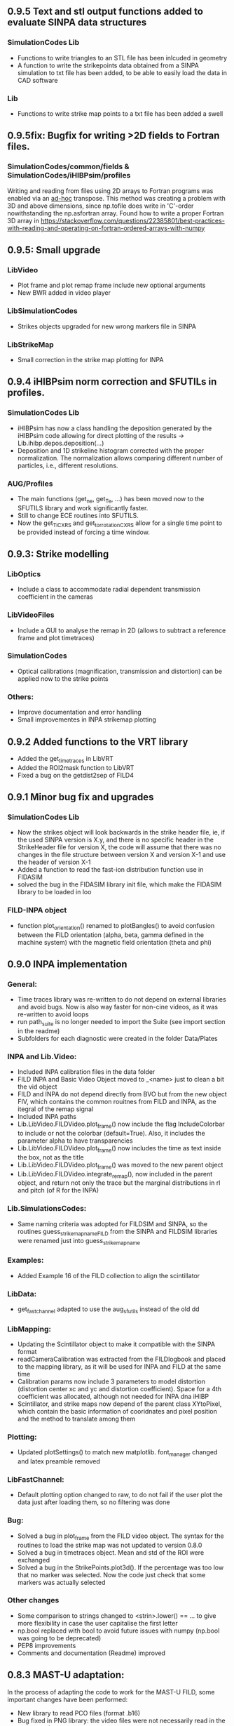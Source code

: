 ** 0.9.5 Text and stl output functions added to evaluate SINPA data structures
*** SimulationCodes Lib
 - Functions to write triangles to an STL file has been inlcuded in geometry
 - A function to write the strikepoints data obtained from a SINPA simulation to txt file has been added, to be able to easily load the data in CAD software
*** Lib
 - Functions to write strike map points to a txt file has been added a swell
 
** 0.9.5fix: Bugfix for writing >2D fields to Fortran files.
*** SimulationCodes/common/fields & SimulationCodes/iHIBPsim/profiles
Writing and reading from files using 2D arrays to Fortran programs was enabled via an _ad-hoc_ transpose. This method was creating a problem with 3D and above dimensions, since np.tofile does write in 'C'-order nowithstanding the np.asfortran array.
Found how to write a proper Fortran 3D array in <https://stackoverflow.com/questions/22385801/best-practices-with-reading-and-operating-on-fortran-ordered-arrays-with-numpy>

** 0.9.5: Small upgrade
*** LibVideo
- Plot frame and plot remap frame include new optional arguments
- New BWR added in video player
*** LibSimulationCodes
- Strikes objects upgraded for new wrong markers file in SINPA
*** LibStrikeMap
- Small correction in the strike map plotting for INPA

** 0.9.4 iHIBPsim norm correction and SFUTILs in profiles.
*** SimulationCodes Lib
- iHIBPsim has now a class handling the deposition generated by the iHIBPsim code allowing for direct plotting of the results -> Lib.ihibp.depos.deposition(...)
- Deposition and 1D strikeline histogram corrected with the proper normalization. The normalization allows comparing different number of particles, i.e., different resolutions.
*** AUG/Profiles
- The main functions (get_ne, get_Te, ...) has been moved now to the SFUTILS library and work significantly faster.
- Still to change ECE routines into SFUTILS.
- Now the get_Ti_CXRS and get_tor_rotation_CXRS allow for a single time point to be provided instead of forcing a time window.


** 0.9.3: Strike modelling
*** LibOptics
- Include a class to accommodate radial dependent transmission coefficient in the cameras
*** LibVideoFiles
- Include a GUI to analyse the remap in 2D (allows to subtract a reference frame and plot timetraces)
*** SimulationCodes
- Optical calibrations (magnification, transmission and distortion) can be applied now to the strike points
*** Others:
- Improve documentation and error handling
- Small improvementes in INPA strikemap plotting

** 0.9.2 Added functions to the VRT library
- Added the get_time_traces in LibVRT
- Added the ROI2mask function to LibVRT
- Fixed a bug on the getdist2sep of FILD4

** 0.9.1 Minor bug fix and upgrades
*** SimulationCodes Lib
- Now the strikes object will look backwards in the strike header file, ie, if the used SINPA version is X.y, and there is no specific header in the StrikeHeader file for version X, the code will assume that there was no changes in the file structure between version X and version X-1 and use the header of version X-1
- Added a function to read the fast-ion distribution function use in FIDASIM
- solved the bug in the FIDASIM library init file, which make the FIDASIM library to be loaded in loo
*** FILD-INPA object
- function plot_orientation() renamed to plotBangles() to avoid confusion between the FILD orientation (alpha, beta, gamma defined in the machine system) with the magnetic field orientation (theta and phi)

** 0.9.0 INPA implementation
*** General:
- Time traces library was re-written to do not depend on external libraries and avoid bugs. Now is also way faster for non-cine videos, as it was re-written to avoid loops
- run path_suite is no longer needed to import the Suite (see import section in the readme)
- Subfolders for each diagnostic were created in the folder Data/Plates
*** INPA and Lib.Video:
- Included INPA calibration files in the data folder
- FILD INPA and Basic Video Object moved to _<name> just to clean a bit the vid object
- FILD and INPA do not depend directly from BVO but from the new object FIV, which contains the common rouitnes from FILD and INPA, as the itegral of the remap signal
- Included INPA paths
- Lib.LibVideo.FILDVideo.plot_frame() now include the flag IncludeColorbar to include or not the colorbar (default=True). Also, it includes the parameter alpha to have transparencies
- Lib.LibVideo.FILDVideo.plot_frame() now includes the time as text inside the box, not as the title
- Lib.LibVideo.FILDVideo.plot_frame() was moved to the new parent object
- Lib.LibVideo.FILDVideo.integrate_remap(), now included in the parent object, and return not only the trace but the marginal distributions in rl and pitch (of R for the INPA)
*** Lib.SimulationsCodes:
- Same naming criteria was adopted for FILDSIM and SINPA, so the routines  guess_strike_map_name_FILD from the SINPA and FILDSIM libraries were renamed just into guess_strike_map_name
*** Examples:
- Added Example 16 of the FILD collection to align the scintillator
*** LibData:
- get_fast_channel adapted to use the aug_sfutils instead of the old dd
*** LibMapping:
- Updating the Scintillator object to make it compatible with the SINPA format
- readCameraCalibration was extracted from the FILDlogbook and placed to the mapping library, as it will be used for INPA and FILD at the same time
- Calibration params now include 3 parameters to model distortion (distortion center xc and yc and distortion coefficient). Space for a 4th coefficient was allocated, although not needed for INPA dna iHIBP
- Scintillator, and strike maps now depend of the parent class XYtoPixel, which contain the basic information of cooridnates and pixel position and the method to translate among them
*** Plotting:
- Updated plotSettings() to match new matplotlib. font_manager changed and latex preamble removed
*** LibFastChannel:
- Default plotting option changed to raw, to do not fail if the user plot the data just after loading them, so no filtering was done
*** Bug:
- Solved a bug in plot_frame from the FILD video object. The syntax for the routines to load the strike map was not updated to version 0.8.0
- Solved a bug in timetraces object. Mean and std of the ROI were exchanged
- Solved a bug in the StrikePoints.plot3d(). If the percentage was too low that no marker was selected. Now the code just check that some markers was actually selected
*** Other changes
- Some comparison to strings changed to <strin>.lower() == ... to give more flexibility in case the user capitalise the first letter
- np.bool replaced with bool to avoid future issues with numpy (np.bool was going to be deprecated)
- PEP8 improvements
- Comments and documentation (Readme) improved

** 0.8.3 MAST-U adaptation:
In the process of adapting the code to work for the MAST-U FILD, some important changes have been performed:
- New library to read PCO files (format .b16)
- Bug fixed in PNG library: the video files were not necessarily read in the correct order

** 0.8.2 Added get_pellets_timeTrace and update LibFILD4
- Routine to get the pellets time trace
- Included a routine (get_dist2sep) to calculate the distance to the separatrix

** 0.8.1 FILD4 object added (LibFILD4)
- Added routines to load and reconstruct FILD4 trajectories as part of LibData
- FILD4 database is stored in Javier Hidalgo local machine. Contact him if you cannot access them.
- Routines used to load and plot FILD4 trajectories now show as deprecated

** 0.8.0 SINPA implementation data analysis
*Notice*: For all the SINPA related implementation, you need version 0.3 of the SINPA code
*** Data Folder:
- calibration_database.txt was moved from cm (used by FILDSIM) to m (used by SINPA). A copy of the old file is kept, saved as calibration_database_cm.txt (see FILD example 0 of how to easily use this file)
- StrikeMaps will have to be now included inside the folder RemapStrikeMaps/FILD/<geomID>, where <geomID> is the geometry ID of the FILD head used
*** Examples Folder:
- SINPA examples updated to the new namelist paraters
- FILD examples simplified thanks to the direct and easy way of handling now the video files
- L3 from FILD lectures replaced. There is no longer need for custom options for RFILD. Now L3 shows the new averaging capabilities
- L14 and L16 from FILD lectures was deprecated (as it was never complete neither machine independent).
*** Lib.GUIs:
- VideoPlusRemapPlayer: Was addapted to the new strike map database structure (still missing some tweaks to be included in version 0.8.1)
*** Lib.Data.Equilibrium:
- Moved to the aug_sfutils library to load the magnetic field. This library is faster. But you need version 0.7.0 or newer
*** Lib.Data.FILD:
- Minor improvements in FILDlogbook
*** Lib.Data.DiagParam:
- FILD6 (RFILD) was deleted from the parameter list. As agreed with Javi, RFILD will be just FILD1 with the geom AUG01, as it was in reality, same manipulator, same camera, same pmts...
- R,z, phi, alpha and beta were removed from the hardcored parameters. Now theses default parameters are defined via namelist in the data folder. For each FILD geometry (see logbook)
*** Lib.Map.FILD
- Remap all FILD frames completely rewritten, removed unnecessary parameters/calls. Removed calling the magnetic field inside this function. This makes mode transparent and easy to make the code machine agnostic
*** Lib.Map.StrikeMap
- *Bug Solved* Solved a bug which caused problems while calculating the resolutions for the cases where no strike points reach the scintillator for a given gyroradius or for a given pitch angle
- *Bug Solved* Solved the issue of data from different pitches values not being stored in the proper place of the strike map object.
- *Bug Solved* Solved issues in plot_resolution_fits, the variables index_pitch and index_gyr were float, so the code failed while using them as indeces (detected by Alex)
*** LibVideo.AuxFunctions:
- The function guess_filename() from the auxiliary functions of the Video library was moved towards the LibData.AUG.FILD, because at the end this was using AUG criteria. This should simplify MAST-U implementation. Also, it was renamed to guessFILDfilename
*** LibVideo.BasicVideoObject:
- flag 'empty' was included in the BVO such that the video object can be initialize empty. This is to initialize the video object from remap saved files
- The BVO includes the possibility to average the video on an arbitrary time base. These average frames can be used as input for the remaping routines
*** LibVideo.FILDVideoObject
- Now fetch FILD position, orientation and geometry from the FILD logbook
- Now include the magnetic field as an attribute of the object to better handle the remap
- It can be initialized just with the shot number and the desired FILD ID
- export_remap() addapted to work with the new internal structure of the VideoObject
- remap_loaded_frames(): Changed completely to adapt to SINPA code and to be more machine independent. *INPUT changed*. Notice that now the code will identify by the namelist if it needs to launch SINPA or FILDSIM. If the strikeMap folder is 100% empty (not even the basic namelist) this will fail
- Use the flag use_average in the options dictionary in the remap input to use the experimental or average frames
*** Lib.SimulationCodes.Common
- Geometry object has now a routine to generate files in SINPA format
- Plot2D with shaded areas included (thanks to @Alex)
- Function Strikes.calculate_2d_histogram and plot_histogram will calculate and plot all histograms you could imagine
- StrikeHeader from SINPA updated to match SINPA units (m)
*** Lib.SimulationCodes.FILDSIM
- guess_strike_map_name_FILD change its optional arguments, now it is geomID, not machine, as FILD geometries are now identified by a geometry id
- run_FILDSIM has now an input named cluster, though for the future implementation of MAST-U clusters
*** Lib.SimulationCodes.SINPA
- write_namelist() now also prepares the directories main, results and inputs, to simplify execution
- find_strike_map_FILD() created. This is equivalent to the one of the FILDSIM package, it try to find a strike map, if can not find it, it creates it
- *Bug Solved* Solved a bug in executing the SINPA code via SBATCH file (Thanks to @Alex)
*** LibIO
- load_FILD_remap(). New function from the io library allows to load a remap file into a video object
*** Lib.errors: Custom Exceptions
- Custom exceptions are here. They are defined in the file errors.py and are created to be more precise when the Suite raise and exception. This allows better filtering with try structures. Many of the raised exception are now handle by this way. The rest will come in the future
*** DEPRECATED
- The Strikes object of the FILDSIM code, use the Common object instead, already available and working better. You can use it, but it would give you a warning
- StrikeMap.plot_strike_points() is deprecated. Please use StrikeMap.strike_points.scatter() instead, much better, with more flexibility and options
*** Others
- np.arange substitute by range in loops
- Comments improved
- Small changing to correct deviations from PEP8
- Updated readme
- File First_run.py which only confused new users was removed
- Included an issue template

** 0.7.9 iHIBPsim updated.
- Minor errors corrected in the iHIBPsim libraries.
- iHIBPsim namelist: library ready to read and parse the namelists that will be used as inputs for the i-HIBPsim fortran code.
- iHIBPsim beam: the library has been updated and a simple GUI is introduced (Examples/Others/ihibpsim_beam_gui)
- iHIBPsim video viewer: included viewer in Examples/Others/ihibpsim_video_gui. No calibrations are yet applied.
- iHIBPsim paths updated in LibPath
- Optical calibration of the i-HIBPsim plate added (Data/Calibrations/iHIBP).
*** Profile library in iHIBPsim.
- Profiles class to read from the database and save them for the iHIBPsim execution (SimulationCodes/iHIBPsim/profiles.py)
- Can read from the database.
- Save/read the binary files.
- Plotting routines.
- Possibility to modify the 1D profiles to study perturbations.

** 0.7.8 FILD logbook
- FILD loogbook object was upgraded. Now is a complete database to interact with the object
- The function to read the optical calibration database was moved into the FILD logbook object. The old one remains, but marked as deprecated
- Deprecated decorators where included in the suite (thanks to PLEQUE code :)
- *Note* This is a transitional update, in version 8.0 the FILD logbook will be directly use in the automatic remap

** 0.7.7 Small improvements in handling SINPA and FILDSIM
*** Examples:
- SINPA examples were updated the new SINPA code version (which enables the default parameters in the namelist so FILDSIM user do not need to worry about INPA variables)
*** Mapping:
- StrikeMap.calculate_resolutions and StrikeMap.remap_strike_points() where updated to ensure INPA compatibility
*** SimulationCodes:
- Strikes object now have the method .get() which return the data from the desired variable of the strike points
*** Others:
- Small improvements in comments

** 0.7.6 VRT video object and LibVRT
*** VRTVideoObject
- Solved a bug where the time trace was not the same as in the loaded video
*** LibVRT
- Library to interact with the VRT data
- Get camera calibration (signal -> temperature) and (some) camera configuration parameters

** 0.7.5 VRT video object and loadMask
*** VRTVideoObject
- Object intended for the analysis of the VRT cameras. Children of the BasicVideoObject
- Can plot VRT videos and save ROIs
*** LibIO
- Added load_mask

** 0.7.4 Massive remaps:
- A flag 'allIn' was included in the function to remap all loaded FILD frames. If this flag is set to true, the code will always take the closer strike maps, without allowing to the user to calculate the strike map. In this way, you can remap 'N' shot automatically, without having to say 'No' to the program if a strike map is missing
- *Bug_solved*. Bug which make the load of png files not possible is solved (the bug was introduced in version 0.7.0)

** 0.7.3 SINPA examples:
*** Examples:
- Examples to execute the SINPA code polished and more documented.
*** Bugs:
- Solved bugs when several smaps of SINPA where loaded, a dictionary was not been properly copied so problems appeared in the header
- Solved a bug in the Smap.plot_resolution_fits() routine, due to copy/paste, an index in the loop was ir instead of i
- Solved a bug in the SINPA init module, geometry module was not loaded properly
- Solved a small bug in the Smap.plot_resolutions(), the old convention 'pitch' instead of 'XI' was used there

** 0.7.2 Logbook:
*** LibDat:
- A new FILD class was created. This class read directly the FILD logbook (excel on the web) and get the FILD position and orientation for that shot
- CalibrationDatabase.txt was moved into a folder AUG in the FILD folder inside the Calibration folder of the Data folder. This was made to accommodate future calibrations for other tokamaks
- Default_positions.txt was added in the FILD calibraation folder. The code will use the positions and orientation of FILD present there if the logbook is not accesible or if that shot is not found on it
- FILDPosition from the DiagParam library was deprecated, to obtain the FILD position, the new FILD class should be used
- load_FILD4_trajectory and plot_FILD4_trajectory where moved to the new FILD library inside LibDataAUG
- load_FILD4_trajectory makes now the conversion between insertion and real R and z. Notice that this is based on CAD and can be non-precise. +- 1 cm can be expected due to failures in the CAD

** 0.7.1 Uncertainties in fits and angles in execution:
*** LibMap:
- The fitting routines now return also the uncertainties
- 'Gyroradius_uncertainty' and 'Pitch_uncertainty' were added to the StrikeMap.resolution dictionary
- Strike Map object recognizes which code generated the StrikeMap (thanks to a number in the header which SINPA introduces)
- 'code' and 'version' attributes were added to the Strike Map object
- XI, nXI and uniqueXI attributes were added to the FILD StrikeMap object, as a starting point for we merging of INPA and FILD processing
- The StrikeMap object uses now the new strike points object, common of FILD and SINPA
*** LibVideoFiles:
- Included plt_frame_remap() to plot remapped frames
*** SINPA
- Added a routine in the SINPA execution library to calculate the FILD orientation following the new criteria
- Recovered the SINPA geometry library which was eliminated by mistake, the calculate rotation matrix is again there
- field object from the common library of the simulation codes now includes a method to generate the field for SINPA given theta and phi, the same 2 angles defined in FILDSIM
*** Bug fixed:
- Fixed bug if an old version of Shapely was installed
- Fixed a small bug in the calculation of FILD orientation

** 0.7.0 Common libraries for simulation codes
*** Equilibrium
- Included routine to retrieve the flux surface coordinates (R, z).
*** i-HIBPsim namelists [iHIBPsim/nml.py]
- Routines to generate generic namelists for the iHIBPsim code [make_namelist]
- Routines to check consistency of namelists [check_namelist].
- Routine to check if the files needed for a run of iHIBPsim are available [check_files]
*** i-HIBPsim execution wrapper [iHIBPsim/execute.py]
- prepareRun() wrapper to generate a simple run for iHIBPsim.
- run_ihibpsim() wrapper to run the code properly. No cluster version available.
*** i-HIBPsim geometry library [iHIBPsim/geom.py]
- Included particularities of the i-HIBPsim beam model in the library.
- Routines to generate beam lines, divergencies limits...
- gaussian_beam class to handle and contain all the data for a i-HIBPsim beam and plot it.
- geom class contains all the i-HIBPsim geometry: beam, head and scintillator plate and routines to plot it.
*** i-HIBPsim beam GUI [GUIs/i-HIBP_beam.py]
- First GUI app for plotting the beam geometry. To be improved with Qt version.
- GUI has to be run by : "run Examples/Others/ihibp_beam_gui.py"
*** LibVideo
- Plotting frames and remaps allows for the possibility of using log scale in the colorbar. Just set scale='log'
- Improved efficiency of the counting of saturated frames thanks to build in methods
- flag 'make_copy' from the filter method of the video file was rename to 'flag_copy' to be consistent with the noise subtraction case
- LibVideo split in individual libraries. The complete library was almost 3k lines of code. Now individual libraries are written for each type of archive
- BasicVideoObject created. This object is now the parent class for the INPA, FILD and iHIBP videos. IT just contain the skeleton to read frames, filter them and subtract noise (which is common for all diagnostics). In the future, it will include distortion correction
- FILDVideo object created. Is just the child class of BasicVideoObject with all FILD routines
*** LibPlotting
- clean3Daxis() included: It removes the ugly panes that matplotlib puts by default in 3d plots
- axisEqual3D() set aspect ratio to equal in the 3D plot
*** Simulation codes
- A new Geometry library was added, it can read geometries from FILDSIM and SINPA code. It can plot in 3D and 2D, shaded and not shared, apply the rotation and translation to the vertex... read the documentation of the library for full detail
- A new StrikePoints object was added. Now is it exactly the same for SINPA and FILDSIM codes!. So from the end user point of veiw, post process the data from both codes is equivalent.  Old FILDSIM strike object left there as for compatibility with all users, but is not recommended
*** Deprecation
- The object Geometry from the SINPA library was deprecated. The one from the Common library for the simulations codes should be used!
*** Others
- Improved comments and documentation
- The function which read FILDSIM orbits now raise an exception if there were no orbits in the file

** 0.6.5 Interpolators and synthetic signals
- Changed to RBFInterpolator, which seems to be more stable thatn BivariateSpline (*Scipy 1.7.0 or larger is required now*)
- Most robust calculation of the synthetic signal for FILD (no bugs for fcol almost zero)
- Solve a bug in the loading of the strike map. If a StrikePointsFile was passed as argument, the code failed. (Bug introduced in version 0.6.4)
*** Deprecations
- p1D() from the plotting library was deprecated

** 0.6.4 New interpolators for SINPA and SMap upgrades
*** StrikeMap
- StrikeMap can now be initialize with fild instead of FILD (actually the comparison is lower case, so you can initialize it as FiLd if you are crazy)
- StrikeMap now is able to load strike points from the new FILDSIM format
- If there are not strike points loaded, the function StrikeMap.calculate_resolutions will try to load them
- Plot real updated to show properly the labels if the inputs are in m or cm. Labels are now a bit messy, need a bit more work in future versions
- Smap.sanity_check_resolutions() was deprecated and eliminated
- Smap.plot_resolution_fits() released. This is the new and complete way of plotting the fits performed during the resolution calculation
- Smap.calculate_resolution no longer use predefined indeces but the header object, so it will not be an issue for future changes of strike object files
- _fit_to_model__() now return also de used normalization
*** Video
- Video.subtract_noise() was upgrade, loop was eliminated, now is much faster
- Video.subtract_noise() now always return the frame used, the flag return_frame was deprecated
*** IO
- IO.save_object_pickle() was corrected. Now it does not fail when user click cancel
*** Others
- improved comments and documentations
** 0.6.3 Small improvements
- line_fit_3D was moved from the INPASIM library to the SideFuncitons one
- Change in the SINPA.Strike to accommodate the order changes in SINPA (just a couple of index changed in the header)

** 0.6.2 Small improvements
*** TimeTrace
- TimeTrace.plot_single() now shows the axis and include a print for the base line correction done

** 0.6.1
*** Mapping library
- plot_resolution allows to plot just the resolution along a given gyroradii, avoiding the 2D contour which is difficult to follow. Check index_gyr new optional variable
- plot_pix of the Scintillator object was upgraded, now 'the scintillator is closed'. Default line style is continuous and color is white
*** Video Object
- plot_frame now include by default a colorbar
*** SINPA Library
- Solved a bug when the scintillator histogram wanted to be calculated for FILD data
*** Enhance plotting
- Lib.Plotting include a function to plot a collection of lines with colors given by a colormap (collection is mapable so you can then include a colorbar)

** 0.6.0 SINPA Support and new Tomography
*** Simulation codes
- Libraries to interact with the different simulation codes (FIDASIM, FILDSIM, iHIBPsim, and SINPA) are now located in the SimulationCodes library

*** FIDASIM
- Included routines to read the npa data
- Library subdivided in read and plot
*** FILDSIM
- a new FILDSIMmarkers library was created. It contain the new object to load and plot the strike maps
- *Note*: This library imply a small change of phylosophy against previous versions. Yuo can still load and use the strike points as before from the strike map, but they are now a part from the FILDSIM library, with their own object and ploting routines.
- This change was made for an earier integration of INPA and for an easier analysis of FILDSIM strike points for FILD optimization
- Function to plot any variable of the FILDSIM strike points was added: see LibFILDSIM.Strikes.plot1D()
- Direct and easy calculation of the histogram of strike points in the scintillator was added: see LibFILDSIM.Strike.calculate_scintillator_histogram() and LibFILDSIM.Strike.plot_scintillator_histogram()
- When the FILDSIM markers are loaded, they are no longer treated like a single matrix, they are splits by pairs (gyroradius, pitch). This save memory (we do not need to save the first 2 colums of the matrix) and simplify routines as the calculation of the resolution
- The function to read the orbits was removed from the FILDSIMexecution library and moved to the FILDSIMmarkers one, inside the new orbtis object
- The same happeded with the plot orbits, which is now a part from the orbit object
*** Mapping library
- Support for SINPA strike maps was included in the mapping library
- calculate_transformation_factors was deprecated
- get_points was deprecated
- append_to_database from the database object was deprecated
- The strike points variable of the StrikeMap was completely changed, see the FILDSIM part of the changelog for a full documentation
*** SINPA
- the new Synthetic INPA code is supported
*** Tomography
- Mono dimensional tomography can be performed, examples can be found in L15
*** PC compatibility
- Included a dummy LibData in order to be able to import the suite in your personal PC. Minor modifications here and there in the import statements were done to support this
*** Others
- function Lib.LibData.AUG.plot_FILD4_trajectory(shot) renamed to Lib.LibData.AUG.plot_FILD4_trajectory(shot)
- Solved a bug in Video.find_orientation when the function was called with the remap not calculated
- Solve small bug in the plot_real routine of the strike map, before pitch label was 'Pitch [0])' and in the gyroradius one, there were () instead of []
- Vid.plot_orientation no longer set by default the font size, as that is don now when initializing the suite
- Lib.Libfildsim.plot_geometry(). Dummy bug corrected, in the title of the 3 subplot it said 'Y-Z' instead of 'X-Z'
- Default colormap in the GUIS to plot the videos is now grey scale
- Added update_case_insensitive to the Utilities library to compare dictionaries in a case insensitive way
- Added a custom path file so the user can define its own paths
- Improvements in comments + PEP8 checking
- change 'Pablo Oyola:' to 'Pablo Oyola - ' beause Pablo likes more the ' - ' notation to introduce his email
- NBI object includes now an option to plot in 3D
- Solved minor details for the first installation (regarding plotting settings initialization and AUG path)

** 0.5.8 Minor improvements
- The guess_shot of the video class will no longer give an error if the shot number can't be deduced from the file name, it will just return none
- TimeTrace.export_to_ascii() now allows to select the number of digits you want for the output. By default, just 4 digits are used.

** 0.5.7 Minor improvements
- The print netCDF routine of the io is now compatible with netCDF saved without the long _name field
- Upgraded plot_profiles in time, now the labels re-adapt when the user makes zoom

** 0.5.6 i-HIBP namelists and ELM sync routines.
- Added new sublibrary in LibData/AUG names Misc, containing FILD4 trajectories, ELM shotfile...
- Basic namelist generation for i-HIBP simulation codes library included.
- Basic library for i-HIBP beam plotting and marker generator.
- Update in the library BPZ to read and plot BEP fitting data.
- L6 example now uses the MC method
- *Bug solved* related with the single strikemap remap. Before, if you asked the single map remapping, it failed at the end when it tries to save the data, as the variable theta_used was not created, as the theta angle was not evaluated. Now it just save theta_used=0 and solved!

** 0.5.5: Minor improvements and examples
- added an example to plot a discharge overview in AUG
- calculate spectrograms of the fast channel now uses as default the scipy spectrogram function

** 0.5.4: Minor improvements
- plot_single of the TimeTrace object now no longer have default color red, so is not a problem to compare different shots. Line_par and ax_par entries of that functions were renamed to line_params and ax_params to be coherent with the rest of the suite
- new examples to analyse FILD data

** 0.5.3: Minor improvements
- Now the scan of the tomography library saves the data in each interaction (can be deactivate via inputs)
- Label can be set in the plotting of the fast channel via line_params dictionary
- *Bug solved* now the get_fast_signal() will not fail if the requested channel is a component of a numpy array
- Lib.LibData.AUG.plot_FILD4_trayectory(shot) and Lib.LibData.AUG.load_FILD4_trayectory(shot) added to load FILD4 data. First step of FILD4 disclosure
- Plotting style sheet updated, now you can choose default colors for line plotting

** 0.5.2: Minor improvements
- synthetic_signal_remap() will output the signal as a matrix [npitch, nradius] to be consistent with the remap (before it was [nradius, npitch])
- The fast channel options allows now to calculate spectrograms and plot them

** 0.5.1: Fast Channel analysis v1
- synthetic_signal_remap() inputs changed, now gmin, gmax, dg is now renamed as rmin, rmax, dr, to be consistent with the rest of the ScintillatorSuite
- *Bug solved* solves a bug in the synthetic_signal_remap() method, nan where appearing if the markers were outside the map range
- get_fast_channel() from the LibData now also returns the number of the loaded channel

** 0.5.0: New FILD remap
- The 'nearest' method of the interp_grid was deprecated
- The interp_grid method of the StrikeMap class was completely rewritten, please see the new function
- The remap method will call interp_grid of the smap object instead of failing if the grid was not interpolated before calling this function
- inputs for remap method of the mapping library was changed, now the edges of the histogram should be calculated outside (improve efficiency and easily allows for MC or standard remap switch)
- New MC remap based in the 'Translation Tensor' developed. See documentation PDF for a full description of the method

** 0.4.15 Profile routines and EHO tracker.
- Toroidal rotation reading routines has been included: from PED, IDI or make a smoothing spline to the CXRS raw data.
- Routines to read the profiles (electron temperature and density) from PED.
- EHO tracker with and without diamagnetic corrections has been included in Examples.
- Phase correction for the magnetic pick-up coils in AUG is now included.
- The phase correction files are automatically downloaded at the first time that the magnetic routines from AUG are run.


** 0.4.14: Smap and plotting improvements
- The StrikeMap object can now be initialised with the theta and phi angle, no longer need the full path to the file (although of course you can still use the file)
- If no file is given to the StrikeMap.load_strike_points() the code will look for the strike points file in the same folder than the strike map
- The substract noise function include now an option to make a copy of the frames or not (to save memory, dafult: True)
- Default plotting options now available via configurable namelist (Data/MyData)
- Minor ToDos solved
- Upgraded Readme


** 0.4.13: FILDSIM forward modeling
- Camera parameters no longer in LibParams but in separate txt files in the Data folders
- f90mnl is now a fundamental module, the suite will not work without it
- Added function in the LibIO to read the camera properties
- Current synthetic_signal and plot_synthetic signal function of the FILDSIM library renamed to synthetic_remap and plot_synthetic_remap
- *Note*: The weight function calculation does no longer include  * dr_scint * dp_scint, so the W has dimension of one over dgyr and dpitch of the scintillator grid used for the calculus
- Several plotting plotting capabilities added (credit to Ajvv)
- Routines to model basic camera noise added


** 0.4.12: Small improvements
- New examples for the tracker were added
- *Note*: The order of the inputs in the function write_markers for the tracker was changed, to follow the same logical order of the rest of the suite, now is: write_markers(markers: dict, filename: str)
- Small PEP8 stile corrections
- functions to save and read objects with pickles were added, this allows to save and load figures more or less as .fig from matlab (see save_object_pickle and load_object_pickle)
- Update run_paths.py to the new system to import modules
- function to read the deposition markers was added
- old method to write tracker namelist recoverd for legacy compatibility
- *Note*: the input of the LibIHIBPorbits, for the plot, is now 'ax_params' and 'line_params' instead of 'ax_options' and 'line_options', to be consistent with the rest of the suite
- *Note*: the input of the LibIHIBfields, to read the magnetic field from the database, now requiers shot and time instead of time and shot, to be consistend with the rest of the suite
- *Note*: same with readPsiPolfromDB
- *Note*: vt renamed to vphi in the properties of the markers

** 0.4.11: HotFix
- Fix an issue while importing library of BEB
- change '()' on the plot strike map for '[]' (all the rest of the plots of the suite indicate the units between [])

** 0.4.10: Tomography improvements
*** Tomography improvements
- Solved a bug in the process to W2D to W4D, last gyroradii was being ignored
- Now fildsim.build_weight_matrix() gives also the W2D matrix
- Lib.Tomography.prepare_X_y_FILD now can apply a median filter to the remap frame
- Forward modeled frame and profiles included in the Tomography GUI
*** NBI improvements
- Renamed _NBI_diaggeom_cordinates to NBI_diaggeom_cordinates
- The function NBI_diaggeom_coordinates include now the 'length' of the NBI line as well as the tangency point
- Included 'calculate_intersection' method in the NBI class to calculate the intersection points of the NBI line with the flux surfaces
- Included generate_tarcker_markers in the NBI class to generate markers for the tracer
*** Tracker changes
- The write namelist for the tracker was updated to the new f90mnl format adapted in the rest of the suite
- Duplicated tracker routines were eliminated, now only the iHIBPsim library should be used for the fields and orbits reading
- *DEPRECATED* The flag grid on the plotTimeTraces() of the orbit class was deprecated, if you want to plot the grid pass grid:'both' or 'major' to the ax_options dictionary
- plotTimeTraces() now has a flag to plot the R,Z,phi temporal evolution
- The routines to plot the orbits now admit a flag (default: True) to plot the vessel or not
- Added routine in the orbit class to calculate the gyrocenter coordinates
- Added the possibility of calculating the magnetic moment with the gyrocenter Bfield
*** Forward modeling improvements:
- Include check to avoid the forward modeling routine to give Nan when some points of the distribution are outside the range of the Strike map, these points will be ignored

** 0.4.8: Toroidal rotation fitting and hotfix for magnetic spectograms:
*** LibData
- Introduction of routines to read the toroidal rotation velocity from AUG database. Available profiles from IDI, PED and spline-regression to several CXRS diagnostics (CUZ, COZ, CMZ & CEZ).
*** Magnetics
- Ballooning coils phase correction for the FFT taken from pyspecview.
- All examples in FreqAnalysis corrected with the phase.

** 0.4.7: Support for BEP plotting:
- Added initial library for reading the calibrated and uncalibrated signal from BEP shotfiles.
- Simple GUI to plot interactively see the spectra for shots.
- Added few examples to plot the BEP in a non-interactive way.

** 0.4.6: FILDSIM orbit plotting:
- Orbit plotting included to plot FILDSIM calculated orbits

** 0.4.5: Bug solved:
- Solved a bug in the diaggeom coordinates for NBI8. NBI8 end was off by almost 10 cm

** 0.4.4: Import changes:
- Routes to libraries were change such that you can import the library just setting your environment variable in the path

** 0.4.3: i-HIBPsim strike line reader & Frequency tracking.
*** LibHIBPstrikes
- Adding support read and plot the strikelines from i-HIBPsim code.
- Added support to plot the scintillator synthetic signal.
- Added support to introduce the database of strike lines.
- Changed attributes in the database to adapt to a common TRANSP-like database. long_name contains a full description of the field while the short_name contains a ready-to-plot name.
*** LibFrequencyAnalysis
- Added STFT2 routine: wrapper to scipy implementation, emulating Giovanni's.
- Added iSTFT routine: wrapper to scipy implmentation, to reconstruct the signal from an STFT.
- Added Vertex and Graph classes, allowing for minimal path search (using Dijsktra's method).
- Added routine to search for frequency in a spectrogram (trackFrequency).
- Moved examples 'multipow', 'frequencyTracking' to new Folder: 'FrequencyAnalysis'
- New example to plot fast the spectrogram of a given magnetic pick-up coil.
*** Movement of LibDataAUG
- LibDataAUG is now moved inside the folder LibData, to allow for a smother integration of future machines

** 0.4.2: FILDSIM forward modeling
- Now the StrikeMap.calculate_resolutions() also calculate the interpolators so one can just call smap.interpolators['pitch']['sigma'](gyr0, pitch0) and you will have the interpolated value of sigma of the pitch for gyr0, pitch0.
- The StrikeMap object for FILD now include the fields: unique_gyroradius, unique_pitch and collimator_factor_matrix.
- *Included requested feature*: Issue #58: read_ASCOT_distribution implemented, only valid for ASCOT4
- Fits of the calculate resolution function are now inside the 'fits' dictionary, contained in the resolution section of the strike map object
- read_scintillator_efficiency moved from the LibIO to the new LibScintillatorCharacterization.py
- Efficiency included in FILD forward modeling
- Efficiency included in tomography
- Calculation of the W function for FILD re-written in a more compact way. Coherent with the models used to calculate the resolutions. Now it much faster
- fildsim.plot_geometry added in the fildsim library. It plot the plates geometry in 3d and is projections
- Method relating the absolute calibration of the frames removed from FILDSIM library, they'll be included again in next version once they are tested

** 0.4.1: Minor improvements + ELM filtering
- Added a function to calculate the intersection between any curves in 2D (LibUtilities.find_2D_intersection(x1, y1, x2, y2))
- Improved LibPlotting.plot_flux surfaces() : Now color can be selected, cm can be used as units, the axis limit will not be changed if an axis is given
- Included root directory of the suite in path_suite.py to be aable of using the command =import Lib as ss= outside the root directory of the suite
- Included reading of ELM time base (LibData.profiles.get_ELM_timebase.py)
- Included ELM filtering: Note, it will just delete from your input signal the ELM time points
- Read frame from a cin file will no longer return a squeeze matrix when you load the frames internally. When you load them externally, they will be squeeze()
- Solved issue #7: NBI profile calculation and plot upgraded
- Plot NBI added to the NBI class
- Now calc_pitch_profile of the NBI class take as default IpBt sign defined in the .dat library


** 0.4.0: New suite structure:
- Typos in comments corrected
- PEP8 agreement revised
- LibDataAUG subdivided in different modules (it was too big)
- Re-written first_run.py
- Verbose of remap_all_loaded_frames_FILD.py improved

** 0.3.6: Improvements in tomography:
- Now the Ridge, nnridge and Elastic net scan also return a dictionary with the produced figures

** 0.3.5: Bug solved:
- *Bug solved* Solved issue #54 on the broken time base of CCD cameras

** 0.3.4: First INPASIM utilities:
- GUIs files where divided into a new folder GUIs
- *Included requested feature*: Issue #33. Now if a path is passed to the remap routine mask=path the code will load the mask contained in file inidcated by path
- Included Non Negative Ridge as a regression method
- Included method to cut the video in the Video class, to restrict to a given region of pixels: Video.cut_frames()
- A flag was added in the noise_subtraction and filter methods of the Video class in order to decide if we want to create a copy of the experimental frames or not
- First methods to calculate optical transmission

** 0.3.3 i-HIBPsim strikeline and strikes reader:
- New library under iHIBPsim for reading and plotting strikelines and strikes on the scintillator.
- Added function in LibDataAUG for reading magnetic pick-up coils and group of them (same toroidal location).
- Added function in LibDataAUG for reading from the equilibrium the basics of the shot data (Bt0, Ip, elongation, ...)

** 0.3.2: First INPASIM utilities:
- Added function to fit a line to a 3d cloud of points
- Rewritten paths_suite.py to allow make easier to include new libraries

** 0.3.1: Tomography:
- Update examples to the new version
- Updated Smaps library (more maps) download the new version if you want
- video.find_orientation() added, allows to find the calculated theta and phi (Yes, I was lazy and I've created a small function to avoid the calculation of this manually)
- Now the same criteria of rmin, dr and so on is implemented in the tomographic reconstruction section
- Scan of tomographic reconstruction now gives a dict as output, not single outputs
- New GUI for tomographic representation plotted

** 0.3.0: GUIs and plotting
- Simplified StrikeMap.plot_pix() and StrikeMap.plot_real(). *IMPORTANT* Names of the input arguments were changed!!!
- Included GUI to explore the camera frames, Video.plot plot_frames_slider() was rename as Vide.GUI_frames()
- Included GUI to explore the remapped frames, Vide.GUI_frames_and_remap()
- Improved Video.plot_frame() was upgraded now you can write 'auto' and the function will load and plot the StrikeMap (see its documentation for further instructions)
- LibPlotting.remove_lines() added, it deletes all lines from a plot, useful to delete the strikemap of one of your plots (used by the new GUIs)
- *BUG SOLVED*: Selecting 'cancel' in the export remap windows raised and error. Now it solved

** 0.2.9 Multipow calculation.
- Included functions to read magnetic coils in LibDataAUG
- Included functions to read the ECE data in LibDataAUG.
- Included plotting function for the ECE data in LibPlotting
- Included plotting function for flux surfaces using contour levels.
- Solved hotfix for the 0.2.8
- Multipow (CPSD for magnetics-ECE) included as an Example/Others
- Included myCPSD calculation for cross-power calculation in LibFrequencyAnalysis.

** 0.2.8 i-HIBP cross sections.
- Included i-HIBP cross sections calculation and storing to files (Issue 34)

** 0.2.7: Hot fix
- *BUG_SOLVED* Problem with the name of the number of saturated pixels solved, now it is possible to export the remap again (the bug was introduced in version 0.2.6). Issue #50

** 0.2.6: Count pixels
- *Included requested feature*: Issue #50 now the number of pixels over a given threshold is counted by default. User can set this threshold in the read_frame method of the video object
- Video.plot_number_saturated_counts() added. If executed without arguments, it plot the pixels counted by default when reading the video. The function accept also a threshold, in this case the pixels are count again
- *BUG_SOLVED* The angles of rFILD are now properly included

** 0.2.5: Improvements in the remap
- Now when some Smap is missing, the program will give the option to use the nearest (in time) existing strike map
- The real value of theta (with all the decimals) as well as the used one are stored to compare the angles used in the remap
- Added plot_orientation() to the video object, to plot the calculated angles with the orientation (real and used)
- The method fildsim.write_namelist() now overwrite by default the existing namelist. You can change this behavior with the flag =overwrite=
- The method fildsim.guess_strike_map_name_FILD() now do not create extra strike maps like 0 and -0
- Camera model included as one more data in the FILD dictionary in LibDataAUG.py
- Some PEP8 correction in iHIBP library

** 0.2.4: HotFix
- *BUG_SOLVED* Solved bugs in the LibFILDSIM.find_strike_map routine, the fildsim options were not updated properly
- Updated FILDSIM example following new f90nml requirements

** 0.2.3: Filter for video object
- *Included requested feature*: median filter added to the filter_frames method of the video class (closes #47)
- *Closes #45* Now the rmin, rmax, pmin, pmax represent the output vector when we want the remap, not the input edges (:-()
- 'Clean' a bit the method 'find_strike_map' from the FILDSIM library, now a loop is used to run over FILDSIM namelist
- Included Gaussian filter for the video frames
- Reordered examples
- Simplified plotting options in TimeTrace.plot_single()
- Improved TimeTrace.plot_all(), now they share x axis so zoom is better

** 0.2.2: Debugging
- *BUG_SOLVED* in the plot_vessel function, the factor from m to cm was 10 instead of 100!
- *BUG_SOLVED* rotation of the vessel was not passed from the plot_vessel routine to the method which calculate the vessel coordinates
- *BUG_SOLVED* Solved bug when the requested interval to average the noise was not in the file (issue #46)

** 0.2.1: FIDASIM implementation
- First routines to read FIDASIM output added, (thanks Pilar :-)) Although some work still needed in that module this is not completely checked
- Updated Readme following nice example of iHIBP
- Calibration used in the remapping is saved in the remapping options, such that future comparisons of remapped data is easier
- plot_profiles_in_time of the video object allows now to pass the min and max of the scale as inputs
- *Included requested feature* First implementation of issue #41

** 0.2.0: Strike Maps reordering
- p1D_shaded_error updated with the possibility of plotting the central line
- Updated gitignore to ignore a folder call 'MyRoutines' for the user to have its own routines
- Updated the paths to strike maps, now two libraries will be used: Remap 'low' number of markers, 'Tomography' high number of markers
- Updated namelist format, now the suite follows the criteria given in the f90nml module
- Added GNU license

** 0.1.9: Spectrograms
- First spectrogram function added, first step towards the fast channel analysis
- Better examples included
- Better checking of whether we are in AUG or not
- Now the remapping of the whole shot can be done using a given strike map

** 0.1.8: Reverse FILD
- IB sign were included to include the proper pitch definition in FILDSIM even with the reverse field
- *BUG_SOLVED*: Solve a bug which forced the remap to ignore theta and phi if just one of the strike maps was not found
- Included the RealBPP in the exported remap data

** 0.1.7: Improve reading/writing
- Solved the issue in the init due to new iHIBPsim libraries
- Included a check to not overwrite files, now if one of the saving routines try to save a file which exist, it will open a window to give to the user the chance to change the name
- Added also a similar function to open files in case it does not find the name, it will pop-up a window
- Improved the checking to test we are in AUG
- Add a method to integrate the remapped frames in the desired range radius-pitch (arbitrary shapes allowed via roi)

** 0.1.6: What's new?
- Added possibility of loading the used ROIs
- Added the possibility of plotting each individual time trace
- Added general routine to load the created ncdf files
- Suppressed remapped slider plotting in the video object, it was too buggy, new one will come with tkinter

** 0.1.5: What's new?
- Now the remap_all_loaded_frames_FILD first calculate all theta and phi and see how many strike maps must be calculated. The user can decide whether if perform the FILDSIM calculation or just take a single strike map
- Added the possibility of remapping with a ROI. Also export the ROI

** 0.1.4: What is new?
- iHIBP routines to interact with the tracker and iHIBPsim, first round
